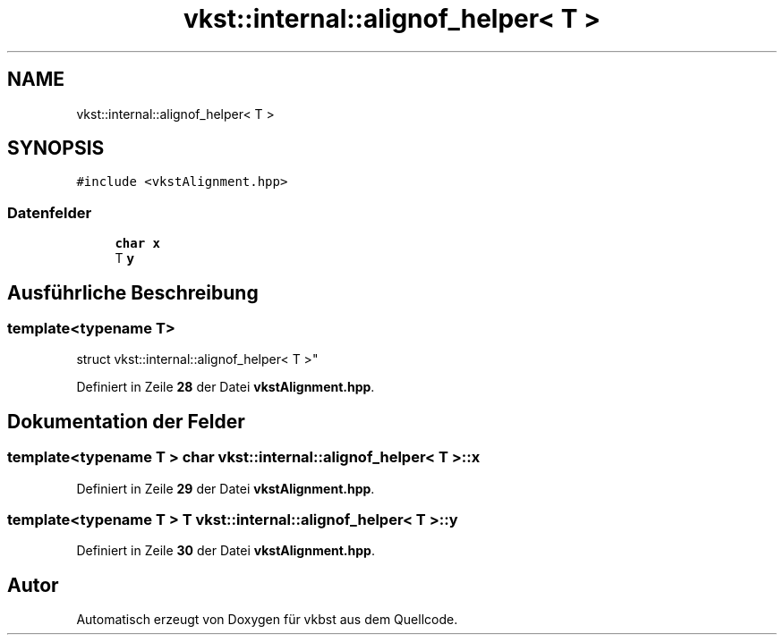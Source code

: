 .TH "vkst::internal::alignof_helper< T >" 3 "vkbst" \" -*- nroff -*-
.ad l
.nh
.SH NAME
vkst::internal::alignof_helper< T >
.SH SYNOPSIS
.br
.PP
.PP
\fC#include <vkstAlignment\&.hpp>\fP
.SS "Datenfelder"

.in +1c
.ti -1c
.RI "\fBchar\fP \fBx\fP"
.br
.ti -1c
.RI "T \fBy\fP"
.br
.in -1c
.SH "Ausführliche Beschreibung"
.PP 

.SS "template<\fBtypename\fP T>
.br
struct vkst::internal::alignof_helper< T >"
.PP
Definiert in Zeile \fB28\fP der Datei \fBvkstAlignment\&.hpp\fP\&.
.SH "Dokumentation der Felder"
.PP 
.SS "template<\fBtypename\fP T > \fBchar\fP \fBvkst::internal::alignof_helper\fP< T >::x"

.PP
Definiert in Zeile \fB29\fP der Datei \fBvkstAlignment\&.hpp\fP\&.
.SS "template<\fBtypename\fP T > T \fBvkst::internal::alignof_helper\fP< T >::y"

.PP
Definiert in Zeile \fB30\fP der Datei \fBvkstAlignment\&.hpp\fP\&.

.SH "Autor"
.PP 
Automatisch erzeugt von Doxygen für vkbst aus dem Quellcode\&.
